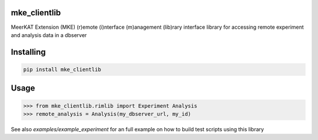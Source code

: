 
mke_clientlib
===============
MeerKAT Extension (MKE)
(r)emote (i)nterface (m)anagement (lib)rary
interface library for accessing remote experiment and analysis data in a dbserver

Installing
============

.. code-block:: bash

    pip install mke_clientlib

Usage
=====

.. code-block:: python

    >>> from mke_clientlib.rimlib import Experiment Analysis
    >>> remote_analysis = Analysis(my_dbserver_url, my_id)

See also `examples/example_experiment` for an full example on how to build test scripts using this library

